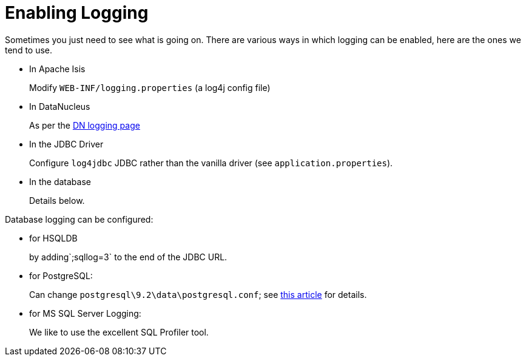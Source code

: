 [[enabling-logging]]
= Enabling Logging
:notice: licensed to the apache software foundation (asf) under one or more contributor license agreements. see the notice file distributed with this work for additional information regarding copyright ownership. the asf licenses this file to you under the apache license, version 2.0 (the "license"); you may not use this file except in compliance with the license. you may obtain a copy of the license at. http://www.apache.org/licenses/license-2.0 . unless required by applicable law or agreed to in writing, software distributed under the license is distributed on an "as is" basis, without warranties or  conditions of any kind, either express or implied. see the license for the specific language governing permissions and limitations under the license.
:page-partial:

Sometimes you just need to see what is going on.
There are various ways in which logging can be enabled, here are the ones we tend to use.

* In Apache Isis +
+
Modify `WEB-INF/logging.properties` (a log4j config file)

* In DataNucleus +
+
As per the http://www.datanucleus.org/products/accessplatform/logging.html[DN logging page]

* In the JDBC Driver +
+
Configure `log4jdbc` JDBC rather than the vanilla driver (see `application.properties`).

* In the database +
+
Details below.


Database logging can be configured:

* for HSQLDB +
+
by adding`;sqllog=3` to the end of the JDBC URL.

* for PostgreSQL: +
+
Can change `postgresql\9.2\data\postgresql.conf`; see link:http://www.postgresql.org/docs/9.2/static/runtime-config-logging.html[this article] for details.

* for MS SQL Server Logging: +
+
We like to use the excellent SQL Profiler tool.

